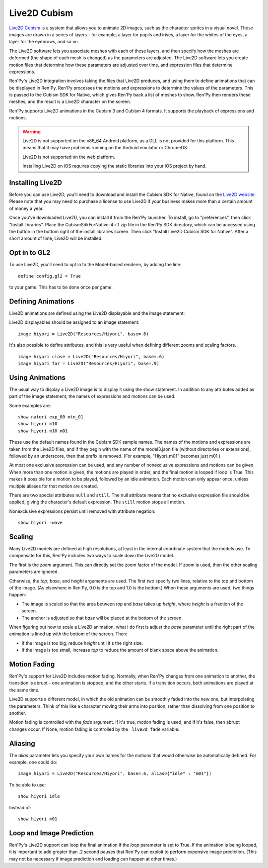 Live2D Cubism
=============

`Live2D Cubism <https://www.live2d.com/en/>`_ is a system that allows you
to animate 2D images, such as the character sprites in a visual novel. These
images are drawn in a series of layers - for example, a layer for pupils and
irises, a layer for the whites of the eyes, a layer for the eyebrows, and so
on.

The Live2D software lets you associate meshes with each of these layers,
and then specify how the meshes are deformed (the shape of each mesh is
changed) as the parameters are adjusted. The Live2D software lets you
create motion files that determine how these parameters are adjusted over
time, and expression files that determine expressions.

Ren'Py's Live2D integration involves taking the files that Live2D produces,
and using them to define animations that can be displayed in Ren'Py. Ren'Py
processes the motions and expressions to determine the values of
the parameters. This is passed to the Cubism SDK for Native, which gives
Ren'Py back a list of meshes to show. Ren'Py then renders these meshes, and the result is a Live2D character on the screen.

Ren'Py supports Live2D animations in the Cubism 3 and Cubism 4 formats.
It supports the playback of expressions and motions.

.. warning::

    Live2D is not supported on the x86_64 Android platform, as a DLL is not
    provided for this platform. This means that it may have problems running
    on the Android emulator or ChromeOS.

    Live2D is not supported on the web platform.

    Installing Live2D on iOS requires copying the static libraries into your
    iOS project by hand.

Installing Live2D
-----------------

Before you can use Live2D, you'll need to download and install the Cubism
SDK for Native, found on the
`Live2D website <https://www.live2d.com/en/download/cubism-sdk/download-native/>`_.
Please note that you may need to purchase a license to use Live2D if your
business makes more than a certain amount of money a year.

Once you've downloaded Live2D, you can install it from the Ren'Py launcher. To
install, go to "preferences", then click "Install libraries". Place the
CubismSdkForNative-4-r.1.zip file in the Ren'Py SDK directory, which can
be accessed using the button in the bottom right of the install libraries
screen. Then click "Install Live2D Cubism SDK for Native". After a short
amount of time, Live2D will be installed.

Opt in to GL2
-------------

To use Live2D, you'll need to opt in to the Model-based renderer, by adding
the line::

    define config.gl2 = True

to your game. This has to be done once per game.


Defining Animations
-------------------

Live2D animations are defined using the Live2D displayable and the image statement:

.. function: Live2D(filename, zoom=None, top=0.0, base=1.0, height=1.0, alias={}, loop=False, fade=None, **properties)

    This displayable displays a Live2D animation.

    `filename`
        This may either be a model3.json file defining a Live2D animation, or a
        directory containing that animation. In the latter case, the last
        component of the directory is taken, and has .model3.json appended
        to find the file.

        For example, "Resources/Hiyori" and "Resources/Hiyori/Hiyori.model3.json"
        are equivalent.

    `zoom`
        If not None, a zoom factor that is applied. This takes precedence
        over `top` and `base`.

    `top`
        The top of the image, for sizing purposes. This is a fraction of the
        image, with 0.0 being the top and 1.0 the bottom.

    `base`
        The bottom of the image, for sizing purposes. This is a fraction of
        the image, with 0.0 being the top and 1.0 being the bottom. This
        also becomes the default value of yanchor.

    `height`
        The height that the image is scaled to. This is a fraction of the
        virtual height of the screen.

    `loop`
        True if the final motion should be looped, False otherwise.

    `alias`
        A dictionary mapping aliases to the motions or expressions they
        alias.

    `fade`
        True if motion fading should be enabled, False if motion fading
        should not be enabled, and None to use the value of :var:`_live2d_fade`.

    `nonexclusive`
        If not None, this should be a list of names of nonexclusive expressions.
        Expressions default to being exlcusive, with only one beign shown at
        a time. If listed here, any number of nonexclusive expressions can be
        shown, in addition to one exclusive expression.

    Only `filename` should be given positionally, and all other arguments should
    be given as keyword arguments.

Live2D displayables should be assigned to an image statement::

    image hiyori = Live2D("Resources/Hiyori", base=.6)

It's also possible to define attributes, and this is very useful when
defining different zooms and scaling factors. ::

    image hiyori close = Live2D("Resources/Hiyori", base=.6)
    image hiyori far = Live2D("Resources/Hiyori", base=.9)

Using Animations
----------------

The usual way to display a Live2D image is to display it using the
show statement. In addition to any attributes added as part of the
image statement, the names of expressions and motions can be used.

Some examples are::

    show natori exp_00 mtn_01
    show hiyori m10
    show hiyori m10 m01

These use the default names found in the Cubism SDK sample names. The names
of the motions and expressions are taken from the Live2D files, and if they
begin with the name of the model3.json file (without directories or extensions),
followed by an underscore, then that prefix is removed. (For example, "Hiyori_m01"
becomes just m01.)

At most one exclusive expression can be used, and any number of nonexclusive expressions and
motions can be given. When more than one motion is given, the motions are played in order,
and the final motion is looped if loop is True.
This makes it possible for a motion to be played, followed by an idle animation.
Each motion can only appear once, unless multiple aliases for that motion are created.

There are two special attributes ``null`` and ``still``. The null attribute
means that no exclusive expression file should be applied, giving the character's
default expression. The ``still`` motion stops all motion.

Nonexclusive expressions persist until removed with attribute negation::

    show hiyori -wave

Scaling
-------

Many Live2D models are defined at high resolutions, at least in the internal
coordinate system that the models use. To compensate for this, Ren'Py includes
two ways to scale down the Live2D model.

The first is the `zoom` argument. This can directly set the zoom factor of the
model. If zoom is used, then the other scaling parameters are ignored.

Otherwise, the `top`, `base`, and `height` arguments are used. The first two
specify two lines, relative to the top and bottom of the image. (As elsewhere
in Ren'Py, 0.0 is the top and 1.0 is the bottom.) When these arguments are used,
two things happen:

* The image is scaled so that the area between `top` and `base` takes up `height`,
  where `height` is a fraction of the screen.
* The anchor is adjusted so that `base` will be placed at the bottom of the
  screen.

When figuring out how to scale a Live2D animation, what I do first is adjust the `base` parameter until the right part of the animation is lined
up with the bottom of the screen. Then:

* If the image is too big, reduce `height` until it's the right size.
* If the image is too small, increase `top` to reduce the amount of blank
  space above the animation.

Motion Fading
-------------

Ren'Py's support for Live2D includes motion fading. Normally, when Ren'Py
changes from one animation to another, the transition is abrupt - one
animation is stopped, and the other starts. If a transition occurs,
both animations are played at the same time.

Live2D supports a different model, in which the old animation can be
smoothly faded into the new one, but interpolating the parameters. Think
of this like a character moving their arms into position, rather than
dissolving from one position to another.

Motion fading is controlled with the `fade` argument. If it's true,
motion fading is used, and if it's false, then abrupt changes occur. If None,
motion fading is controlled by the ``_live2d_fade`` variable:

.. var:: _live2d_fade = True

    If true, Live2D animations use motion fading. If False, animations
    are transitioned abruptly.

Aliasing
--------

The `alias` parameter lets you specify your own names for the motions
that would otherwise be automatically defined. For example, one could do::

    image hiyori = Live2D("Resources/Hiyori", base=.6, alias={"idle" : "m01"})

To be able to use::

    show hiyori idle

Instead of::

    show hiyori m01


Loop and Image Prediction
-------------------------

Ren'Py's Live2D support can loop the final animation if the `loop` parameter
is set to True. If the animation is being looped, it is important to add
greater than .2 second pauses that Ren'Py can exploit to perform expensive
image prediction. (This may not be necessary if image prediction and loading
can happen at other times.)
